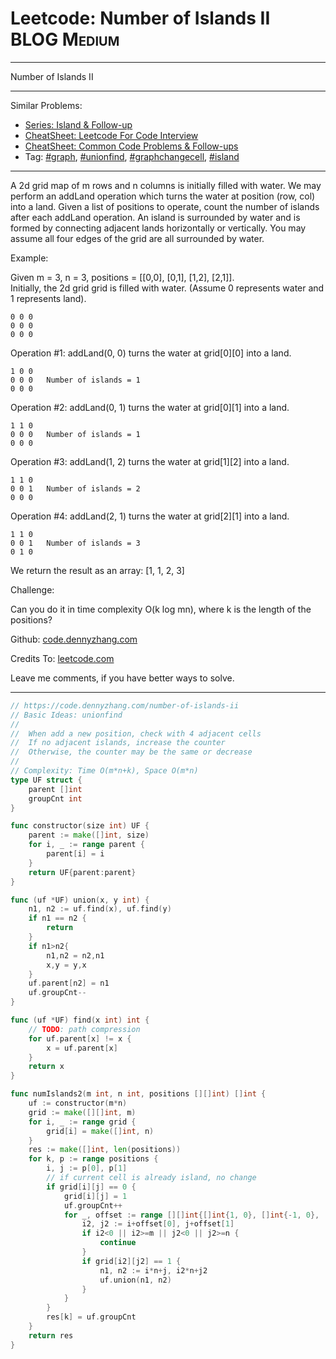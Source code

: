 * Leetcode: Number of Islands II                                 :BLOG:Medium:
#+STARTUP: showeverything
#+OPTIONS: toc:nil \n:t ^:nil creator:nil d:nil
:PROPERTIES:
:type:     unionfind, graph, graphchangecell, island
:END:
---------------------------------------------------------------------
Number of Islands II
---------------------------------------------------------------------
#+BEGIN_HTML
<a href="https://github.com/dennyzhang/code.dennyzhang.com/tree/master/problems/number-of-islands-ii"><img align="right" width="200" height="183" src="https://www.dennyzhang.com/wp-content/uploads/denny/watermark/github.png" /></a>
#+END_HTML
Similar Problems:
- [[https://code.dennyzhang.com/followup-island][Series: Island & Follow-up]]
- [[https://cheatsheet.dennyzhang.com/cheatsheet-leetcode-A4][CheatSheet: Leetcode For Code Interview]]
- [[https://cheatsheet.dennyzhang.com/cheatsheet-followup-A4][CheatSheet: Common Code Problems & Follow-ups]]
- Tag: [[https://code.dennyzhang.com/review-graph][#graph]], [[https://code.dennyzhang.com/review-unionfind][#unionfind]], [[https://code.dennyzhang.com/review-graphchangecell][#graphchangecell]], [[https://code.dennyzhang.com/review-island][#island]]
---------------------------------------------------------------------
A 2d grid map of m rows and n columns is initially filled with water. We may perform an addLand operation which turns the water at position (row, col) into a land. Given a list of positions to operate, count the number of islands after each addLand operation. An island is surrounded by water and is formed by connecting adjacent lands horizontally or vertically. You may assume all four edges of the grid are all surrounded by water.

Example:

Given m = 3, n = 3, positions = [[0,0], [0,1], [1,2], [2,1]].
Initially, the 2d grid grid is filled with water. (Assume 0 represents water and 1 represents land).
#+BEGIN_EXAMPLE
0 0 0
0 0 0
0 0 0
#+END_EXAMPLE

Operation #1: addLand(0, 0) turns the water at grid[0][0] into a land.
#+BEGIN_EXAMPLE
1 0 0
0 0 0   Number of islands = 1
0 0 0
#+END_EXAMPLE

Operation #2: addLand(0, 1) turns the water at grid[0][1] into a land.
#+BEGIN_EXAMPLE
1 1 0
0 0 0   Number of islands = 1
0 0 0
#+END_EXAMPLE

Operation #3: addLand(1, 2) turns the water at grid[1][2] into a land.
#+BEGIN_EXAMPLE
1 1 0
0 0 1   Number of islands = 2
0 0 0
#+END_EXAMPLE

Operation #4: addLand(2, 1) turns the water at grid[2][1] into a land.
#+BEGIN_EXAMPLE
1 1 0
0 0 1   Number of islands = 3
0 1 0
#+END_EXAMPLE
We return the result as an array: [1, 1, 2, 3]

Challenge:

Can you do it in time complexity O(k log mn), where k is the length of the positions?

Github: [[https://github.com/dennyzhang/code.dennyzhang.com/tree/master/problems/number-of-islands-ii][code.dennyzhang.com]]

Credits To: [[https://leetcode.com/problems/number-of-islands-ii/description/][leetcode.com]]

Leave me comments, if you have better ways to solve.
---------------------------------------------------------------------

#+BEGIN_SRC go
// https://code.dennyzhang.com/number-of-islands-ii
// Basic Ideas: unionfind
//
//  When add a new position, check with 4 adjacent cells
//  If no adjacent islands, increase the counter
//  Otherwise, the counter may be the same or decrease
//
// Complexity: Time O(m*n+k), Space O(m*n)
type UF struct {
    parent []int
    groupCnt int
}

func constructor(size int) UF {
    parent := make([]int, size)
    for i, _ := range parent {
        parent[i] = i
    }
    return UF{parent:parent}
}

func (uf *UF) union(x, y int) {
    n1, n2 := uf.find(x), uf.find(y)
    if n1 == n2 {
        return
    }
    if n1>n2{
        n1,n2 = n2,n1
        x,y = y,x
    }
    uf.parent[n2] = n1
    uf.groupCnt--
}

func (uf *UF) find(x int) int {
    // TODO: path compression
    for uf.parent[x] != x {
        x = uf.parent[x]
    }
    return x
}

func numIslands2(m int, n int, positions [][]int) []int {
    uf := constructor(m*n)
    grid := make([][]int, m)
    for i, _ := range grid {
        grid[i] = make([]int, n)
    }
    res := make([]int, len(positions))
    for k, p := range positions {
        i, j := p[0], p[1]
        // if current cell is already island, no change
        if grid[i][j] == 0 {
            grid[i][j] = 1
            uf.groupCnt++
            for _, offset := range [][]int{[]int{1, 0}, []int{-1, 0}, []int{0, 1}, []int{0, -1}} {
                i2, j2 := i+offset[0], j+offset[1]
                if i2<0 || i2>=m || j2<0 || j2>=n {
                    continue
                }
                if grid[i2][j2] == 1 {
                    n1, n2 := i*n+j, i2*n+j2
                    uf.union(n1, n2)
                }
            }
        }
        res[k] = uf.groupCnt
    }
    return res
}
#+END_SRC

#+BEGIN_HTML
<div style="overflow: hidden;">
<div style="float: left; padding: 5px"> <a href="https://www.linkedin.com/in/dennyzhang001"><img src="https://www.dennyzhang.com/wp-content/uploads/sns/linkedin.png" alt="linkedin" /></a></div>
<div style="float: left; padding: 5px"><a href="https://github.com/dennyzhang"><img src="https://www.dennyzhang.com/wp-content/uploads/sns/github.png" alt="github" /></a></div>
<div style="float: left; padding: 5px"><a href="https://www.dennyzhang.com/slack" target="_blank" rel="nofollow"><img src="https://www.dennyzhang.com/wp-content/uploads/sns/slack.png" alt="slack"/></a></div>
</div>
#+END_HTML
